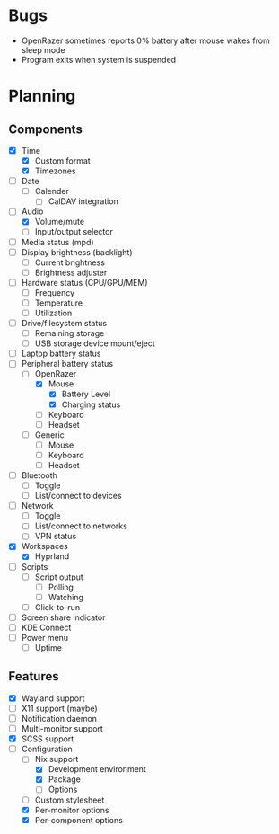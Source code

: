 * Bugs
- OpenRazer sometimes reports 0% battery after mouse wakes from sleep mode
- Program exits when system is suspended

* Planning
** Components
- [X] Time
  - [X] Custom format
  - [X] Timezones
- [ ] Date
  - [ ] Calender
    - [ ] CalDAV integration
- [-] Audio
  - [X] Volume/mute
  - [ ] Input/output selector
- [ ] Media status (mpd)
- [ ] Display brightness (backlight)
  - [ ] Current brightness
  - [ ] Brightness adjuster
- [ ] Hardware status (CPU/GPU/MEM)
  - [ ] Frequency
  - [ ] Temperature
  - [ ] Utilization
- [ ] Drive/filesystem status
  - [ ] Remaining storage
  - [ ] USB storage device mount/eject
- [ ] Laptop battery status
- [-] Peripheral battery status
  - [-] OpenRazer
    - [X] Mouse
      - [X] Battery Level
      - [X] Charging status
    - [ ] Keyboard
    - [ ] Headset
  - [ ] Generic
    - [ ] Mouse
    - [ ] Keyboard
    - [ ] Headset
- [ ] Bluetooth
  - [ ] Toggle
  - [ ] List/connect to devices
- [ ] Network
  - [ ] Toggle
  - [ ] List/connect to networks
  - [ ] VPN status
- [X] Workspaces
  - [X] Hyprland
- [ ] Scripts
  - [ ] Script output
    - [ ] Polling
    - [ ] Watching
  - [ ] Click-to-run
- [ ] Screen share indicator
- [ ] KDE Connect
- [ ] Power menu
  - [ ] Uptime

** Features
- [X] Wayland support
- [ ] X11 support (maybe)
- [ ] Notification daemon
- [ ] Multi-monitor support
- [X] SCSS support
- [-] Configuration
  - [-] Nix support
    - [X] Development environment
    - [X] Package
    - [ ] Options
  - [ ] Custom stylesheet
  - [X] Per-monitor options
  - [X] Per-component options
